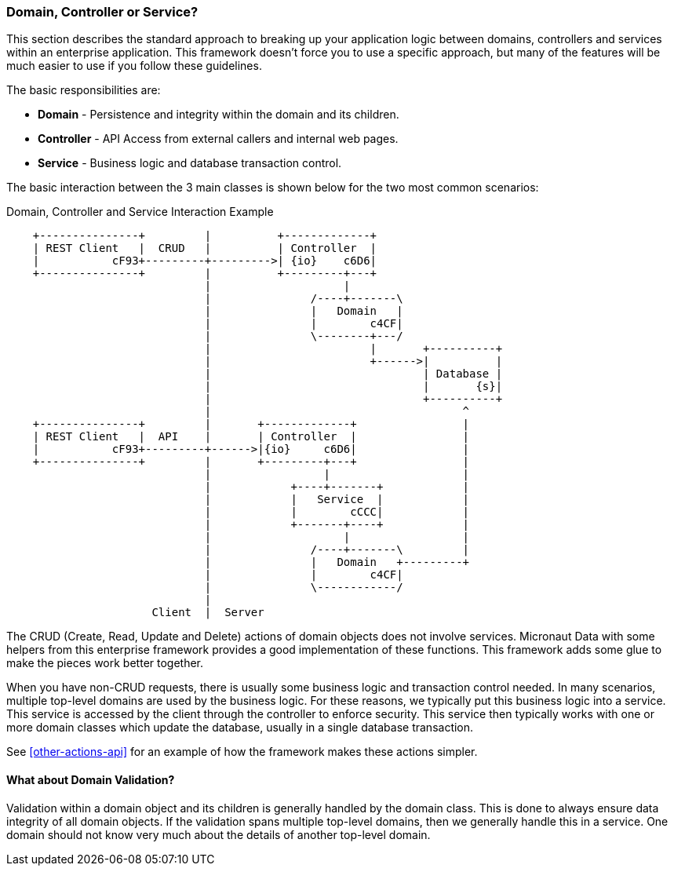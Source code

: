 
[[domain-controller-or-service]]
=== Domain, Controller or Service?

This section describes the standard approach to breaking up your application logic between
domains, controllers and services within an enterprise application.  This framework doesn't
force you to use a specific approach, but many of the features will be much easier to use
if you follow these guidelines.

The basic responsibilities are:

* *Domain* - Persistence and integrity within the domain and its children.
* *Controller* - API Access from external callers and internal web pages.
* *Service* - Business logic and database transaction control.

The basic interaction between the 3 main classes is shown below for the two most common scenarios:

//workaround for https://github.com/asciidoctor/asciidoctor-pdf/issues/271  and IDEA plugin dir issue
:imagesdir: {imagesdir-build}
ifeval::[{env}==idea]
:imagesdir-build: .asciidoctor
:imagesdir: .asciidoctor
endif::[]

.Domain, Controller and Service Interaction Example
[ditaa,"domainControllerServiceInteraction"]
----
    +---------------+         |          +-------------+
    | REST Client   |  CRUD   |          | Controller  |
    |           cF93+---------+--------->| {io}    c6D6|
    +---------------+         |          +---------+---+
                              |                    |
                              |               /----+-------\
                              |               |   Domain   |
                              |               |        c4CF|
                              |               \--------+---/
                              |                        |       +----------+
                              |                        +------>|          |
                              |                                | Database |
                              |                                |       {s}|
                              |                                +----------+
                              |                                      ^
    +---------------+         |       +-------------+                |
    | REST Client   |  API    |       | Controller  |                |
    |           cF93+---------+------>|{io}     c6D6|                |
    +---------------+         |       +---------+---+                |
                              |                 |                    |
                              |            +----+-------+            |
                              |            |   Service  |            |
                              |            |        cCCC|            |
                              |            +-------+----+            |
                              |                    |                 |
                              |               /----+-------\         |
                              |               |   Domain   +---------+
                              |               |        c4CF|
                              |               \------------/
                              |
                      Client  |  Server
----

//end workaround for https://github.com/asciidoctor/asciidoctor-pdf/issues/271
:imagesdir: {imagesdir-src}

The CRUD (Create, Read, Update and Delete) actions of domain objects does not involve services.
Micronaut Data with some helpers from this enterprise framework provides a good implementation
of these functions. This framework adds some glue to make the pieces work better together.

When you have non-CRUD requests, there is usually some business logic and transaction control needed.
In many scenarios, multiple top-level domains are used by the business logic.  For these reasons,
we typically put this business logic into a service.  This service is accessed by the client through
the controller to enforce security.  This service then typically works with one or more domain
classes which update the database, usually in a single database transaction.

See <<other-actions-api>> for an example of how the framework makes these actions simpler.

==== What about Domain Validation?

Validation within a domain object and its children is generally handled by the domain class.
This is done to always ensure data integrity of all domain objects.  If the validation spans
multiple top-level domains, then we generally handle this in a service.  One domain should
not know very much about the details of another top-level domain.




